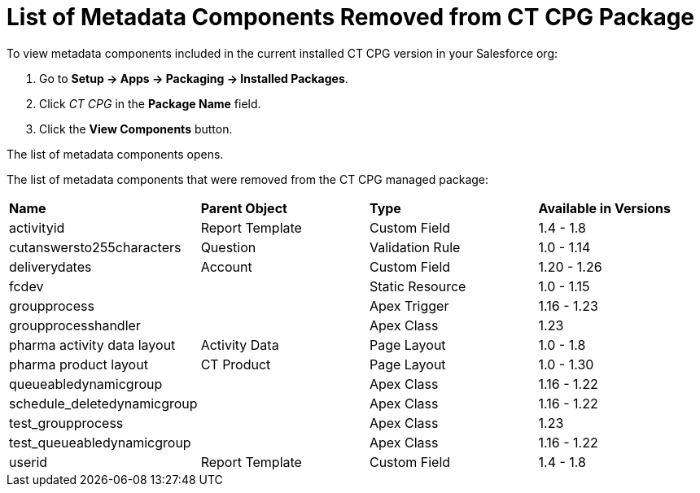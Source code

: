 = List of Metadata Components Removed from CT CPG Package

To view metadata components included in the current installed CT CPG
version in your Salesforce org:

. Go to *Setup → Apps → Packaging → Installed Packages*.
. Click _CT CPG_ in the *Package Name* field.
. Click the *View Components* button.

The list of metadata components opens.



The list of metadata components that were removed from the CT CPG
managed package:



[width="100%",cols="^25%,^25%,^25%,25%",]
|===
|*Name* |*Parent Object* |*Type* a|
*Available in Versions*

|activityid |Report Template |Custom Field |1.4 - 1.8

|cutanswersto255characters |Question |Validation Rule |1.0 - 1.14

|deliverydates |Account |Custom Field |1.20 - 1.26

|fcdev | |Static Resource |1.0 - 1.15

|groupprocess | |Apex Trigger |1.16 - 1.23

|groupprocesshandler | |Apex Class |1.23

|pharma activity data layout |Activity Data |Page Layout |1.0 -
1.8

|pharma product layout |CT Product |Page Layout |1.0 - 1.30

|queueabledynamicgroup | |Apex Class |1.16 - 1.22

|schedule_deletedynamicgroup | |Apex Class |1.16 - 1.22

|test_groupprocess | |Apex Class |1.23

|test_queueabledynamicgroup | |Apex Class |1.16 - 1.22

|userid |Report Template |Custom Field |1.4 - 1.8
|===
